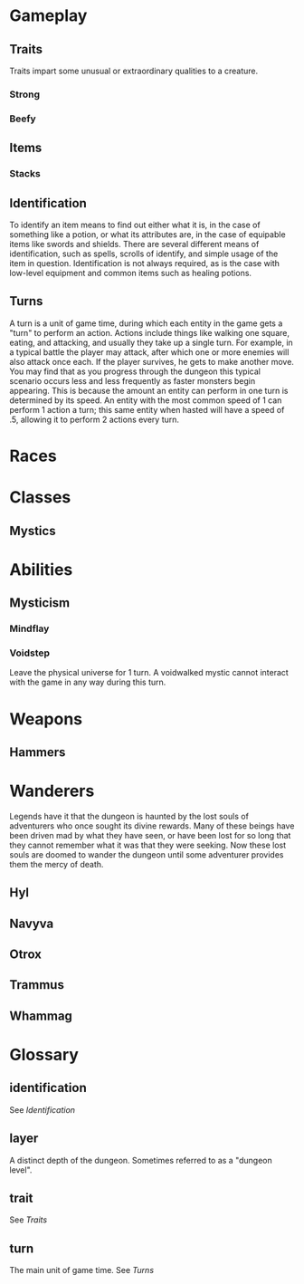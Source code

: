 * Gameplay
** Traits
Traits impart some unusual or extraordinary qualities to a creature.
*** Strong
*** Beefy
** Items
*** Stacks
** Identification
To identify an item means to find out either what it is, in the case of something like a potion, or what its attributes are, in the case of equipable items like swords and shields. There are several different means of identification, such as spells, scrolls of identify, and simple usage of the item in question. Identification is not always required, as is the case with low-level equipment and common items such as healing potions.
** Turns
A turn is a unit of game time, during which each entity in the game gets a "turn" to perform an action. Actions include things like walking one square, eating, and attacking, and usually they take up a single turn. For example, in a typical battle the player may attack, after which one or more enemies will also attack once each. If the player survives, he gets to make another move. You may find that as you progress through the dungeon this typical scenario occurs less and less frequently as faster monsters begin appearing. This is because the amount an entity can perform in one turn is determined by its speed. An entity with the most common speed of 1 can perform 1 action a turn; this same entity when hasted will have a speed of .5, allowing it to perform 2 actions every turn.
* Races
* Classes
** Mystics
* Abilities
** Mysticism
*** Mindflay
*** Voidstep
Leave the physical universe for 1 turn. A voidwalked mystic cannot interact with the game in any way during this turn.
* Weapons
** Hammers 
* Wanderers
Legends have it that the dungeon is haunted by the lost souls of adventurers who once sought its divine rewards. Many of these beings have been driven mad by what they have seen, or have been lost for so long that they cannot remember what it was that they were seeking. Now these lost souls are doomed to wander the dungeon until some adventurer provides them the mercy of death.
** Hyl
** Navyva
** Otrox
** Trammus
** Whammag
* Glossary
** identification
See [[*Identification][Identification]]
** layer
A distinct depth of the dungeon. Sometimes referred to as a "dungeon level".
** trait
See [[*Traits][Traits]]
** turn
The main unit of game time. See [[*Turns][Turns]]
